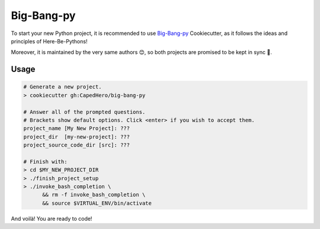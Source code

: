 .. _cookiecutter_big_bang_py:

Big-Bang-py
===========

To start your new Python project, it is recommended to use `Big-Bang-py <https://github.com/CapedHero/big-bang-py>`_ Cookiecutter, as it follows the ideas and principles of Here-Be-Pythons!

Moreover, it is maintained by the very same authors 😊, so both projects are promised to be kept in sync 💫.


Usage
-----

.. code-block:: console

    # Generate a new project.
    > cookiecutter gh:CapedHero/big-bang-py

    # Answer all of the prompted questions.
    # Brackets show default options. Click <enter> if you wish to accept them.
    project_name [My New Project]: ???
    project_dir  [my-new-project]: ???
    project_source_code_dir [src]: ???

    # Finish with:
    > cd $MY_NEW_PROJECT_DIR
    > ./finish_project_setup
    > ./invoke_bash_completion \
          && rm -f invoke_bash_completion \
          && source $VIRTUAL_ENV/bin/activate

And voilà! You are ready to code!
